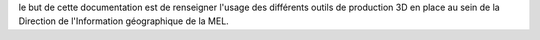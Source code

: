 le but de cette documentation est de renseigner l'usage des différents outils de production 3D en place au sein de la Direction de l'Information géographique de la MEL.
